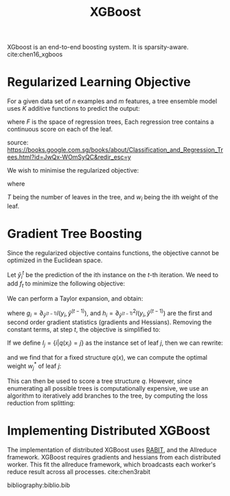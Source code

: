 :PROPERTIES:
:ID:       a274de6a-d25b-458c-8d25-59f446997849
:END:
#+title: XGBoost

XGboost is an end-to-end boosting system. It is sparsity-aware. cite:chen16_xgboos

* Regularized Learning Objective

For a given data set of $n$ examples and $m$ features, a tree ensemble
model uses $K$ additive functions to predict the output:

\begin{equation}
  \hat{y}_i = \phi(\mathbf{x_i}) = \sum_{k=1}^{K} f_k(\mathbf{x_i}),
  f_k \in F
\end{equation}

where $F$ is the space of regression trees, Each regression tree
contains a continuous score on each of the leaf.

#+downloaded: /tmp/screenshot.png @ 2019-05-24 12:35:28
[[file:images/xgboost/screenshot_2019-05-24_12-35-28.png]]

source:
https://books.google.com.sg/books/about/Classification_and_Regression_Trees.html?id=JwQx-WOmSyQC&redir_esc=y

We wish to minimise the regularized objective:

\begin{equation}
  L(\phi) = \sum_i l(\hat{y}_i, y_i) + \sum_{k} \Omega(f_k)
\end{equation}

where 

\begin{equation}
  \Omega(f) = \gamma T + \frac{1}{2} \lambda \lVert w \rVert^2
\end{equation}

$T$ being the number of leaves in the tree, and $w_i$ being the ith
weight of the leaf.

* Gradient Tree Boosting

Since the regularized objective contains functions, the objective
cannot be optimized in the Euclidean space.

Let $\hat{y}_i^t$ be the prediction of the ith instance on the $t$-th
iteration. We need to add $f_t$ to minimize the following objective:

\begin{equation}
  L^{(t)} = \sum_{i=1}^{n} l(y_i, \hat{y}_i^{(t-1)} +
  f_t(\mathbf{x}_i)) + \Omega(f_t)
\end{equation}

We can perform a Taylor expansion, and obtain:

\begin{equation}
  L^{(t)} = \sum_{i=1}^{n} l(y_i, \hat{y}_i^{(t-1)}) + g_i
  f_t(\mathbf{x}_i) + \frac{1}{2}h_i f_t^2(\mathbf{x}_i) + \Omega(f_t)
\end{equation}

where $g_i = \partial_{\hat{y}^{(t-1)}} l(y_i, \hat{y}^{(t-1)})$, and
$h_i = \partial^2_{\hat{y}^{(t-1)}} l(y_i, \hat{y}^{(t-1)})$ are the
first and second order gradient statistics (gradients and Hessians).
Removing the constant terms, at step $t$, the objective is simplified to:

\begin{equation}
  \tilde{L}^{(t)} = \sum_{i=1}^{n} g_i f_t(\mathbf{x}_i) + \frac{1}{2}h_i
  f_t^2(\mathbf{x}_i) + \Omega(f_t) 
\end{equation}

If we define $I_j = \{ i | q (x_i) = j\}$ as the instance set of leaf
$j$, then we can rewrite:

\begin{equation}
  \tilde{L}^{(t)} = \sum_{j=1}^T [(\sum_{i \in I_j} g_i) w_j +
  \frac{1}{2} (\sum_{i \in I_j} h_i + \lambda) w_j^2] + \gamma T
\end{equation}

and we find that for a fixed structure $q(x)$, we can compute the
optimal weight $w_j^*$ of leaf $j$:

\begin{equation}
  w_j^{*} = - \frac{\sum_{i \in I_j} g_i}{\sum_{i \in I_j} h_i  + \lambda}
\end{equation}

This can then be used to score a tree structure $q$. However, since
enumerating all possible trees is computationally expensive, we use
an algorithm to iteratively add branches to the tree, by computing the
loss reduction from splitting:

\begin{equation}
  L_{\text{split}} = \frac{1}{2} \left[ \frac{\left( \sum_{i \in I_L}
        g_i \right)^2}{\sum_{i \in I_L} h_i + \lambda} + \frac{\left( \sum_{i \in I_R}
        g_i \right)^2}{\sum_{i \in I_R} h_i + \lambda} - \frac{\left( \sum_{i \in I}
        g_i \right)^2}{\sum_{i \in I} h_i + \lambda} \right]
\end{equation}

* Implementing Distributed XGBoost

The implementation of distributed XGBoost uses [[https://github.com/dmlc/rabit][RABIT]], and the
Allreduce framework. XGBoost requires gradients and hessians from each
distributed worker. This fit the allreduce framework, which broadcasts
each worker's reduce result across all processes. cite:chen3rabit


bibliography:biblio.bib

